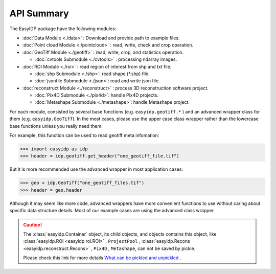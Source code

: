 ===========
API Summary
===========

The EasyIDP package have the following modules:

- :doc:`Data Module <./data>` : Download and provide path to example files.
- :doc:`Point cloud Module <./pointcloud>` : read, write, check and crop operation.
- :doc:`GeoTiff Module <./geotiff>` : read, write, crop, and statistics operation.
  
  - :doc:`cvtools Submodule <./cvtools>` : processing ndarray images.

- :doc:`ROI Module <./roi>` : read region of interest from shp and txt file.
  
  - :doc:`shp Submodule <./shp>`: read shape (\*.shp) file.
  - :doc:`jsonfile Submodule <./json>`: read and write json file.

- :doc:`reconstruct Module <./reconstruct>` : process 3D reconstruction software project.

  - :doc:`Pix4D Submodule <./pix4d>`: handle Pix4D projects.
  - :doc:`Metashape Submodule <./metashape>`: handle Metashape project.


For each module, consisted by several base functions (e.g. ``easyidp.geotiff.*`` ) and an advanced wrapper class for them (e.g. ``easyidp.GeoTiff``). In the most cases, please use the upper case class wrapper rather than the lowercase base functions unless you really need them.

For example, this function can be used to read geotiff meta infomation:

.. code-block:: python

    >>> import easyidp as idp
    >>> header = idp.geotiff.get_header("one_geotiff_file.tif")

But it is more recommended use the advanced wrapper in most application cases:

.. code-block:: python

    >>> geo = idp.GeoTiff("one_geotiff_files.tif")
    >>> header = geo.header

Although it may seem like more code, advanced wrappers have more convenient functions to use without caring about specific data structure details. Most of our example cases are using the advanced class wrapper.

.. caution:: 

    The :class:`easyidp.Container` object, its child objects, and objects contains this object, like :class:`easyidp.ROI <easyidp.roi.ROI>` , ``ProjectPool`` , :class:`easyidp.Recons <easyidp.reconstruct.Recons>` , ``Pix4D`` , ``Metashape``, can not be saved by pickle. 
    
    Please check this link for more details `What can be pickled and unpickled <https://docs.python.org/3/library/pickle.html#what-can-be-pickled-and-unpickled>`_ .
